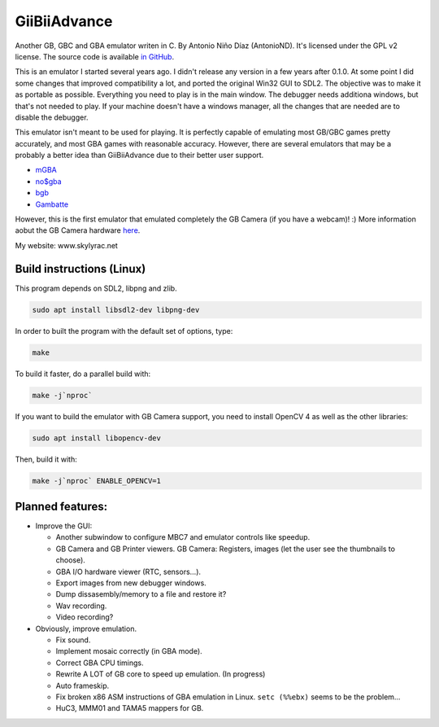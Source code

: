 GiiBiiAdvance
=============

Another GB, GBC and GBA emulator writen in C. By Antonio Niño Díaz (AntonioND).
It's licensed under the GPL v2 license. The source code is available
`in GitHub <https://github.com/AntonioND/giibiiadvance>`_.

This is an emulator I started several years ago. I didn't release any version in
a few years after 0.1.0. At some point I did some changes that improved
compatibility a lot, and ported the original Win32 GUI to SDL2.  The objective
was to make it as portable as possible. Everything you need to play is in the
main window. The debugger needs additiona windows, but that's not needed to
play. If your machine doesn't have a windows manager, all the changes that are
needed are to disable the debugger.

This emulator isn't meant to be used for playing. It is perfectly
capable of emulating most GB/GBC games pretty accurately, and most GBA games
with reasonable accuracy. However, there are several emulators that may be a
probably a better idea than GiiBiiAdvance due to their better user support.

- `mGBA <https://mgba.io/>`_
- `no$gba <http://problemkaputt.de/gba.htm>`_
- `bgb <http://bgb.bircd.org>`_
- `Gambatte <https://github.com/sinamas/gambatte>`_

However, this is the first emulator that emulated completely the GB Camera (if
you have a webcam)! :) More information aobut the GB Camera hardware
`here <https://github.com/AntonioND/gbcam-rev-engineer>`_.

My website: www.skylyrac.net

Build instructions (Linux)
--------------------------

This program depends on SDL2, libpng and zlib.

.. code:: bash

    sudo apt install libsdl2-dev libpng-dev

In order to built the program with the default set of options, type:

.. code:: bash

    make

To build it faster, do a parallel build with:

.. code:: bash

    make -j`nproc`

If you want to build the emulator with GB Camera support, you need to install
OpenCV 4 as well as the other libraries:

.. code:: bash

    sudo apt install libopencv-dev

Then, build it with:

.. code:: bash

    make -j`nproc` ENABLE_OPENCV=1

Planned features:
-----------------

- Improve the GUI:

  - Another subwindow to configure MBC7 and emulator controls like speedup.
  - GB Camera and GB Printer viewers. GB Camera: Registers, images (let the user
    see the thumbnails to choose).
  - GBA I/O hardware viewer (RTC, sensors...).
  - Export images from new debugger windows.
  - Dump dissasembly/memory to a file and restore it?
  - Wav recording.
  - Video recording?

- Obviously, improve emulation.

  - Fix sound.
  - Implement mosaic correctly (in GBA mode).
  - Correct GBA CPU timings.
  - Rewrite A LOT of GB core to speed up emulation. (In progress)
  - Auto frameskip.
  - Fix broken x86 ASM instructions of GBA emulation in Linux. ``setc (%%ebx)``
    seems to be the problem...
  - HuC3, MMM01 and TAMA5 mappers for GB.
